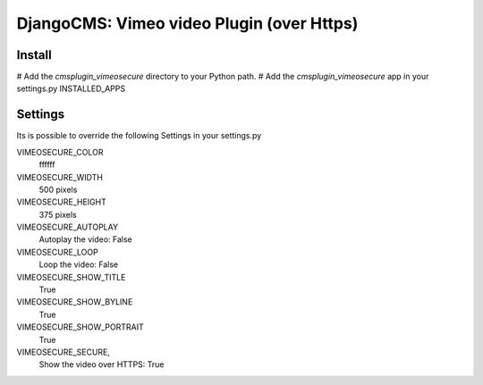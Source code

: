 =============================================
DjangoCMS: Vimeo video Plugin (over Https)
=============================================

Install
=======

# Add the `cmsplugin_vimeosecure` directory to your Python path.
# Add the `cmsplugin_vimeosecure` app in your settings.py INSTALLED_APPS

Settings
========

Its is possible to override the following Settings in your settings.py

VIMEOSECURE_COLOR
	ffffff
VIMEOSECURE_WIDTH
	500 pixels
VIMEOSECURE_HEIGHT
	375 pixels
VIMEOSECURE_AUTOPLAY
    Autoplay the video: False
VIMEOSECURE_LOOP
    Loop the video: False
VIMEOSECURE_SHOW_TITLE
    True
VIMEOSECURE_SHOW_BYLINE
    True
VIMEOSECURE_SHOW_PORTRAIT
    True
VIMEOSECURE_SECURE,
    Show the video over HTTPS: True
